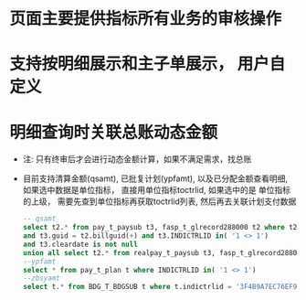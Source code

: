 * 页面主要提供指标所有业务的审核操作
* 支持按明细展示和主子单展示， 用户自定义
* 明细查询时关联总账动态金额
  + 注: 只有终审后才会进行动态金额计算，如果不满足需求，找总账
  + 目前支持清算金额(qsamt), 已批复计划(ypfamt), 以及已分配金额查看明细, 如果选中数据是单位指标， 直接用单位指标toctrlid, 如果选中的是
    单位指标的上级， 需要先查到单位指标再获取toctrlid列表, 然后再去关联计划支付数据
    #+BEGIN_SRC sql
      -- qsamt
      select t2.* from pay_t_paysub t3, fasp_t_glrecord288000 t2 where t2.dc = 1 
      and t3.guid = t2.billguid(+) and t3.INDICTRLID in( '1 <> 1') 
      and t3.cleardate is not null 
      union all select t2.* from realpay_t_paysub t3, fasp_t_glrecord288000 t2 where t2.dc = 1 and t3.guid = t2.billguid(+) and t3.INDICTRLID in( '1 <> 1')
      --ypfamt
      select * from pay_t_plan t where INDICTRLID in( '1 <> 1')
      --zbsyamt
      select t.* from BDG_T_BDGSUB t where t.indictrlid = '3F4B9A7EC76EF9DA5A87E29A88EE3A3E' and bdglevel = '3001'
    #+END_SRC
